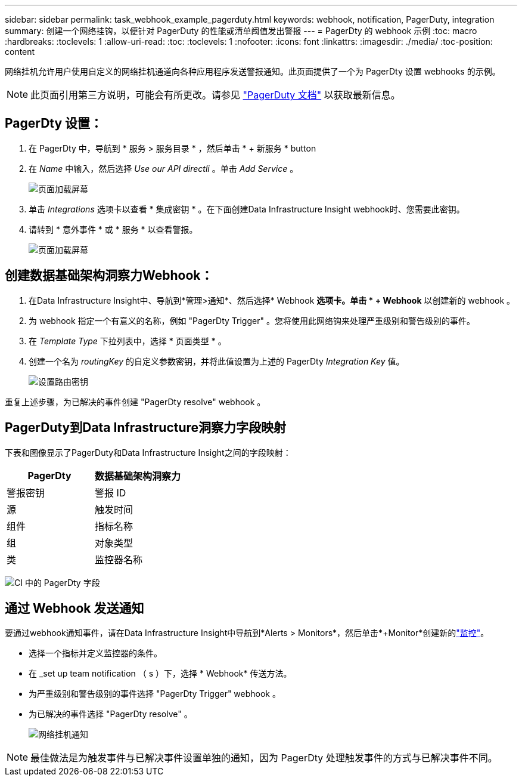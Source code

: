 ---
sidebar: sidebar 
permalink: task_webhook_example_pagerduty.html 
keywords: webhook, notification, PagerDuty, integration 
summary: 创建一个网络挂钩，以便针对 PagerDuty 的性能或清单阈值发出警报 
---
= PagerDty 的 webhook 示例
:toc: macro
:hardbreaks:
:toclevels: 1
:allow-uri-read: 
:toc: 
:toclevels: 1
:nofooter: 
:icons: font
:linkattrs: 
:imagesdir: ./media/
:toc-position: content


[role="lead"]
网络挂机允许用户使用自定义的网络挂机通道向各种应用程序发送警报通知。此页面提供了一个为 PagerDty 设置 webhooks 的示例。


NOTE: 此页面引用第三方说明，可能会有所更改。请参见 link:https://support.pagerduty.com/docs/services-and-integrations["PagerDuty 文档"] 以获取最新信息。



== PagerDty 设置：

. 在 PagerDty 中，导航到 * 服务 > 服务目录 * ，然后单击 * + 新服务 * button​
. 在 _Name_ 中输入，然后选择 _Use our API directli_ 。单击 _Add Service_ 。
+
image:Webhooks_PagerDutyScreen1.png["页面加载屏幕"]

. 单击 _Integrations_ 选项卡以查看 * 集成密钥 * 。在下面创建Data Infrastructure Insight webhook时、您需要此密钥。


. 请转到 * 意外事件 * 或 * 服务 * 以查看警报。
+
image:Webhooks_PagerDutyScreen2.png["页面加载屏幕"]





== 创建数据基础架构洞察力Webhook：

. 在Data Infrastructure Insight中、导航到*管理>通知*、然后选择* Webhook *选项卡。单击 * + Webhook* 以创建新的 webhook 。
. 为 webhook 指定一个有意义的名称，例如 "PagerDty Trigger" 。您将使用此网络钩来处理严重级别和警告级别的事件。
. 在 _Template Type_ 下拉列表中，选择 * 页面类型 * 。


. 创建一个名为 _routingKey_ 的自定义参数密钥，并将此值设置为上述的 PagerDty _Integration Key_ 值。
+
image:Webhooks_Custom_Secret_Routing_Key.png["设置路由密钥"]



重复上述步骤，为已解决的事件创建 "PagerDty resolve" webhook 。



== PagerDuty到Data Infrastructure洞察力字段映射

下表和图像显示了PagerDuty和Data Infrastructure Insight之间的字段映射：

[cols="<,<"]
|===
| PagerDty | 数据基础架构洞察力 


| 警报密钥 | 警报 ID 


| 源 | 触发时间 


| 组件 | 指标名称 


| 组 | 对象类型 


| 类 | 监控器名称 
|===
image:Webhooks-PagerDuty_Fields.png["CI 中的 PagerDty 字段"]



== 通过 Webhook 发送通知

要通过webhook通知事件，请在Data Infrastructure Insight中导航到*Alerts > Monitors*，然后单击*+Monitor*创建新的link:task_create_monitor.html["监控"]。

* 选择一个指标并定义监控器的条件。
* 在 _set up team notification （ s ）下，选择 * Webhook* 传送方法。
* 为严重级别和警告级别的事件选择 "PagerDty Trigger" webhook 。
* 为已解决的事件选择 "PagerDty resolve" 。
+
image:Webhooks_Notifications.png["网络挂机通知"]




NOTE: 最佳做法是为触发事件与已解决事件设置单独的通知，因为 PagerDty 处理触发事件的方式与已解决事件不同。
